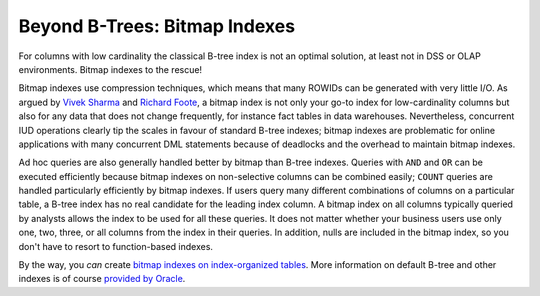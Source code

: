 ﻿.. _sql-indexes-bitmap-indexes:
 
Beyond B-Trees: Bitmap Indexes
==============================
For columns with low cardinality the classical B-tree index is not an optimal solution, at least not in DSS or OLAP environments.
Bitmap indexes to the rescue!
 
Bitmap indexes use compression techniques, which means that many ROWIDs can be generated with very little I/O.
As argued by `Vivek Sharma`_ and `Richard Foote`_, a bitmap index is not only your go-to index for low-cardinality columns but also for any data that does not change frequently, for instance fact tables in data warehouses.
Nevertheless, concurrent IUD operations clearly tip the scales in favour of standard B-tree indexes; bitmap indexes are problematic for online applications with many concurrent DML statements because of deadlocks and the overhead to maintain bitmap indexes.
 
Ad hoc queries are also generally handled better by bitmap than B-tree indexes.
Queries with ``AND`` and ``OR`` can be executed efficiently because bitmap indexes on non-selective columns can be combined easily; ``COUNT`` queries are handled particularly efficiently by bitmap indexes.
If users query many different combinations of columns on a particular table, a B-tree index has no real candidate for the leading index column.
A bitmap index on all columns typically queried by analysts allows the index to be used for all these queries.
It does not matter whether your business users use only one, two, three, or all columns from the index in their queries.
In addition, nulls are included in the bitmap index, so you don't have to resort to function-based indexes.
 
By the way, you *can* create `bitmap indexes on index-organized tables`_.
More information on default B-tree and other indexes is of course `provided by Oracle`_.

.. _`Vivek Sharma`: http://www.oracle.com/technetwork/articles/sharma-indexes-093638.html
.. _`Richard Foote`: http://richardfoote.wordpress.com/2010/02/18/myth-bitmap-indexes-with-high-distinct-columns-blow-out
.. _`bitmap indexes on index-organized tables`: http://docs.oracle.com/database/121/ADMIN/tables.htm#ADMIN11699
.. _`provided by Oracle`: http://docs.oracle.com/database/121/ADMIN/indexes.htm#ADMIN11709